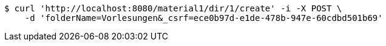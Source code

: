 [source,bash]
----
$ curl 'http://localhost:8080/material1/dir/1/create' -i -X POST \
    -d 'folderName=Vorlesungen&_csrf=ece0b97d-e1de-478b-947e-60cdbd501b69'
----